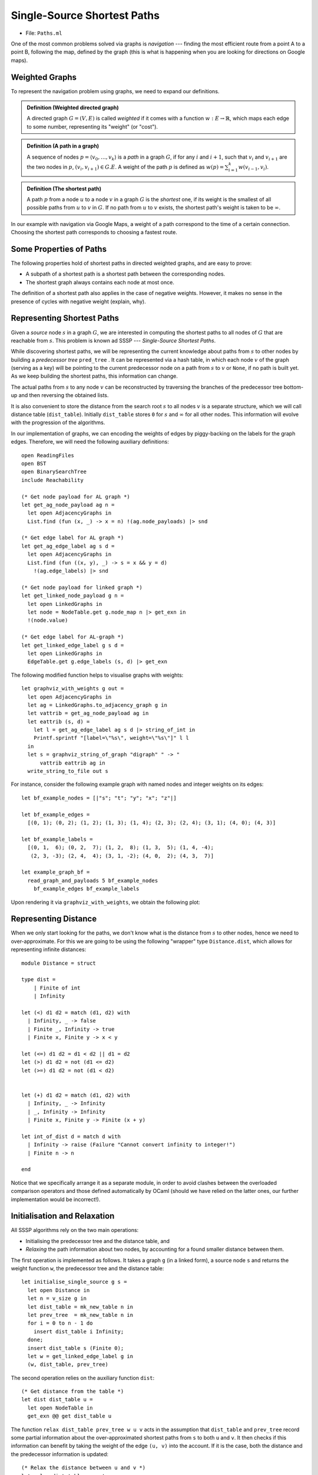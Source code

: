 .. -*- mode: rst -*-

.. _paths:

Single-Source Shortest Paths
============================

* File: ``Paths.ml``

One of the most common problems solved via graphs is *navigation* ---
finding the most efficient route from a point A to a point B,
following the map, defined by the graph (this is what is happening
when you are looking for directions on Google maps).

Weighted Graphs
---------------

To represent the navigation problem using graphs, we need to expand our definitions.

.. admonition:: Definition (Weighted directed graph)

  A directed graph :math:`G = (V, E)` is called *weighted* if it comes with a function :math:`w : E \rightarrow \mathbb{R}`, which maps each edge to some number, representing its "weight" (or "cost").

.. admonition:: Definition (A path in a graph)

  A sequence of nodes :math:`p = \langle v_0, \ldots, v_k \rangle` is a *path* in a graph :math:`G`, if for any :math:`i` and :math:`i + 1`, such that :math:`v_i` and :math:`v_{i + 1}` are the two nodes in :math:`p`, :math:`(v_i, v_{i + 1}) \in G.E`. A weight of the path :math:`p` is defined as :math:`w(p) = \sum_{i=1}^{k}w(v_{i - 1}, v_i)`. 

.. admonition:: Definition (The shortest path)
                
  A path :math:`p` from a node :math:`u` to a node :math:`v` in a graph :math:`G` is the *shortest* one, if its weight is the smallest of all possible paths from :math:`u` to :math:`v` in :math:`G`. If no path from :math:`u` to :math:`v` exists, the shortest path's weight is taken to be :math:`\infty`.

In our example with navigation via Google Maps, a weight of a path correspond to the time of a certain connection. Choosing the shortest path corresponds to choosing a fastest route.


Some Properties of Paths
------------------------

The following properties hold of shortest paths in directed weighted graphs, and are easy to prove:

* A subpath of a shortest path is a shortest path between the corresponding nodes.
* The shortest graph always contains each node at most once. 

The definition of a shortest path also applies in the case of negative weights. However, it makes no sense in the presence of cycles with negative weight (explain, why).

Representing Shortest Paths
---------------------------

Given a *source* node :math:`s` in a graph :math:`G`, we are interested in computing the shortest paths to all nodes of :math:`G` that are reachable from :math:`s`. This problem is known ad SSSP --- *Single-Source Shortest Paths*.

While discovering shortest paths, we will be representing the current knowledge about paths from :math:`s` to other nodes by building a *predecessor tree* ``pred_tree`` . It can be represented via a hash table, in which each node :math:`v` of the graph (serving as a key) will be pointing to the current predecessor node on a path from :math:`s` to :math:`v` or ``None``, if no path is built yet. As we keep building the shortest paths, this information can change.

The actual paths from :math:`s` to any node :math:`v` can be reconstructed by traversing the branches of the predecessor tree bottom-up and then reversing the obtained lists.

It is also convenient to store the distance from the search root :math:`s` to all nodes :math:`v` is a separate structure, which we will call distance table (``dist_table``). Initially ``dist_table`` stores ``0`` for :math:`s` and :math:`\infty` for all other nodes. This information will evolve with the progression of the algorithms.

In our implementation of graphs, we can encoding the weights of edges by piggy-backing on the labels for the graph edges. Therefore, we will need the following auxiliary definitions::

 open ReadingFiles
 open BST
 open BinarySearchTree
 include Reachability

 (* Get node payload for AL graph *)
 let get_ag_node_payload ag n = 
   let open AdjacencyGraphs in
   List.find (fun (x, _) -> x = n) !(ag.node_payloads) |> snd

 (* Get edge label for AL graph *)
 let get_ag_edge_label ag s d = 
   let open AdjacencyGraphs in
   List.find (fun ((x, y), _) -> s = x && y = d) 
     !(ag.edge_labels) |> snd

 (* Get node payload for linked graph *)
 let get_linked_node_payload g n = 
   let open LinkedGraphs in
   let node = NodeTable.get g.node_map n |> get_exn in
   !(node.value)

 (* Get edge label for AL-graph *)
 let get_linked_edge_label g s d = 
   let open LinkedGraphs in
   EdgeTable.get g.edge_labels (s, d) |> get_exn

The following modified function helps to visualise graphs with weights::

 let graphviz_with_weights g out = 
   let open AdjacencyGraphs in
   let ag = LinkedGraphs.to_adjacency_graph g in
   let vattrib = get_ag_node_payload ag in
   let eattrib (s, d) = 
     let l = get_ag_edge_label ag s d |> string_of_int in
     Printf.sprintf "[label=\"%s\", weight=\"%s\"]" l l
   in
   let s = graphviz_string_of_graph "digraph" " -> " 
       vattrib eattrib ag in
   write_string_to_file out s

For instance, consider the following example graph with named nodes and integer weights on its edges::

 let bf_example_nodes = [|"s"; "t"; "y"; "x"; "z"|]

 let bf_example_edges = 
   [(0, 1); (0, 2); (1, 2); (1, 3); (1, 4); (2, 3); (2, 4); (3, 1); (4, 0); (4, 3)]

 let bf_example_labels = 
   [(0, 1,  6); (0, 2,  7); (1, 2,  8); (1, 3,  5); (1, 4, -4); 
    (2, 3, -3); (2, 4,  4); (3, 1, -2); (4, 0,  2); (4, 3,  7)]

 let example_graph_bf = 
   read_graph_and_payloads 5 bf_example_nodes
     bf_example_edges bf_example_labels

Upon rendering it via ``graphviz_with_weights``, we obtain the following plot:

.. image:: ../resources/01-bf.png
   :width: 300px
   :align: center

Representing Distance
---------------------

When we only start looking for the paths, we don't know what is the
distance from :math:`s` to other nodes, hence we need to
over-approximate. For this we are going to be using the following
"wrapper" type ``Distance.dist``, which allows for representing
infinite distances::

 module Distance = struct

 type dist = 
     | Finite of int
     | Infinity

 let (<) d1 d2 = match (d1, d2) with
   | Infinity, _ -> false 
   | Finite _, Infinity -> true
   | Finite x, Finite y -> x < y

 let (<=) d1 d2 = d1 < d2 || d1 = d2
 let (>) d1 d2 = not (d1 <= d2)
 let (>=) d1 d2 = not (d1 < d2)


 let (+) d1 d2 = match (d1, d2) with
   | Infinity, _ -> Infinity
   | _, Infinity -> Infinity
   | Finite x, Finite y -> Finite (x + y)

 let int_of_dist d = match d with
   | Infinity -> raise (Failure "Cannot convert infinity to integer!")
   | Finite n -> n

 end

Notice that we specifically arrange it as a separate module, in order to avoid clashes between the overloaded comparison operators and those defined automatically by OCaml (should we have relied on the latter ones, our further implementation would be incorrect!).

Initialisation and Relaxation
-----------------------------

All SSSP algorithms rely on the two main operations: 

* Initialising the predecessor tree and the distance table, and
* *Relaxing* the path information about two nodes, by accounting for a found smaller distance between them.

The first operation is implemented as follows. It takes a graph ``g`` (in a linked form), a source node ``s`` and returns the weight function ``w``, the predecessor tree and the distance table::

 let initialise_single_source g s = 
   let open Distance in
   let n = v_size g in 
   let dist_table = mk_new_table n in
   let prev_tree  = mk_new_table n in
   for i = 0 to n - 1 do
     insert dist_table i Infinity;
   done;
   insert dist_table s (Finite 0);
   let w = get_linked_edge_label g in
   (w, dist_table, prev_tree)

The second operation relies on the auxiliary function ``dist``::

 (* Get distance from the table *)
 let dist dist_table u =
   let open NodeTable in 
   get_exn @@ get dist_table u

The function ``relax dist_table prev_tree w u v`` acts in the
assumption that ``dist_table`` and ``prev_tree`` record some partial
information about the over-approximated shortest paths from ``s`` to
both ``u`` and ``v``. It then checks if this information can benefit
by taking the weight of the edge ``(u, v)`` into the account. If it is
the case, both the distance and the predecessor information is
updated::


 (* Relax the distance between u and v *)
 let relax dist_table prev_tree w u v = 
   let open Distance in
   let vud = dist dist_table u + (Finite (w u v)) in 
   if dist dist_table v > vud
   then begin
     insert dist_table v vud;
     insert prev_tree v u
   end

The relaxation procedure satisfies the following property, which is crucial for the correctness of many SSSP algorithms:

.. admonition:: Property (Path relaxation)

  If :math:`p = \langle v_0, v_1, \ldots, v_k \rangle` is a shortest
  path from :math:`s = v_0` to :math:`v_k`, and we relax the edges of
  :math:`p` in order :math:`(v_0, v_1)`, :math:`(v_1, v_2)`, etc. Then
  the distance to :math:`v_k`, as recorded in the distance table is
  the weight of the path :math:`p`. In other words, any path of the
  length :math:`k` or less can be discovered in :math:`k` relaxations
  of the entire set :math:`E` of edges.

Bellman-Ford Algorithm
----------------------

The **Bellman-Ford algorithm** builds on the path relaxation property.
It is powered by observation that if ``n`` is the size of the set of
nodes of the graph, and shortest path will have ``n`` or lest nodes in
it (otherwise there are repetitions, which contradicts the fact that
this is a shortest path). Therefore, having done ``n`` relaxations of
the entire set of the nodes, we can discover the shortest paths by
building the predecessor trees. This is doen as follows::

 let bellman_ford g s = 
   let open Distance in 
   let (w, d, p) = initialise_single_source g s in
   let all_edges = elements g.edges in 

   for i = 0 to v_size g - 1 do 
     List.iter (fun (u, v) -> relax d p w u v) all_edges 
   done;

   (* Check for negative cycles *)
   let rec check_neg_cycles es = match es with
     | [] -> true
     | (u, v) :: t ->
       if dist d v > dist d u + (Finite (w u v))
       then false
       else check_neg_cycles t 
   in

   ((p, d), check_neg_cycles all_edges)

The algorithm works also on graphs with negative-weighted edges. As a bonus, it discovers whether the graph has *negative cycles*, in which case there is no shortest path (or its weight is :math:`-\infty`). This is done by the call to ``check_neg_cycles``, which checks if further relaxations can reduce some distances further (which would be impossible if there were no cycles).

Notice that ``bellman_ford`` relies on the ``dist`` data types from the ``Distance`` module to operate with possibly infinite weights.

**Question:** What is a complexity of ``bellman_ford`` in terms of ``g.V`` and ``g.E``?

Rendering Minimal Paths
-----------------------

We can visualise the result of the algorithm by using the following function rendering a suitable GraphViz representation::

 let graphviz_with_min_paths path_calculuator g s out = 
   let p = path_calculuator g s in 
   let attrib (u, v) = 
     let l = get_linked_edge_label g u v |> string_of_int in
     match get p v with
     | Some z when u = z -> 
       Printf.sprintf "[label=\"%s\", color=red,penwidth=3.0]" l
     | _ -> 
       Printf.sprintf "[label=\"%s\"]" l
   in
   let ag = LinkedGraphs.to_adjacency_graph g in
   let s = graphviz_string_of_graph "digraph" " -> " 
       (get_linked_node_payload g) attrib ag in
   write_string_to_file out s


 let graphviz_with_bellman_ford = 
   let pc g s = bellman_ford g s |> fst |> fst in
   graphviz_with_min_paths pc

Running ``graphviz_with_bellman_ford example_graph_bf 0 "bf.dot"`` produces the following plot:

.. image:: ../resources/02-bf.png
   :width: 300px
   :align: center

Dijkstra's Algorithm
--------------------

**Dijkstra's algorithm** has a better complexity that Bellman-Fort but only works on graphs with non-negative edge weights. It is a *greedy* algorithm, that gradually explores the surroundings of the source node :math:`s`, looking for the next node that will provide for the shortest paths. In doing so, it explores each node and edge just once, relying on the ongoing relaxation, recomputing the shortest paths as it goes::

 (* Extract minimal distance in O(|remaining|) *)
 let extract_min_dist dist_table remaining = 
   let open Distance in
   let res = ref None in
   let d = ref Infinity in
   List.iter (fun i ->
       let di = dist dist_table i in
       if di <= !d
       then begin
         res := Some i;
         d := di
       end) !remaining;

   match !res with
   | None -> None
   | Some i -> begin
       remaining := List.filter (fun j -> i <> j) !remaining;
       !res
     end


 let dijkstra g s = 
   let (w, d, p) = initialise_single_source g s in

   (* Make queue of remaining uninspected nodes *)
   let q = ref (iota (v_size g - 1)) in
   while !q <> [] do
     let u = extract_min_dist d q |> get_exn in
     let adj = get_succ g u in
     List.iter (fun v -> relax d p w u v) adj
   done;
   (p, d)

The procedure ``extract_min_dist`` takes the node with the minimal
distance from ``s`` (initially, this is just ``s``) and removes it
from the remaining list of nodes to be processed. After that it uses
this node for relaxation of paths to all of its successors. This
procedure is repeated until all nodes are processed.  

**Question:** The complexity of out implementation of ``dijkstra`` is :math:`O(|g.V|^2 + |g.E|)`. Can you explain it?

Dijkstra crucially relies on all weights on edges being
*non-negative*. This way, adding an edge to a path can never make a it
shorter (which is not the case with negative edges). This is why
taking the shortest candidate edge (local optimality) always ends up
being correct (global optimality). If that is not the case, the
"frontier" of candidate edges does not send the right signals; a cheap
edge might lure you down a path with positive weights while an
expensive one hides a path with negative weights.

We can experiment with Dijkstra's algorithm on the following graph::

 let graphviz_with_dijkstra = 
   let pc g s = dijkstra g s |> fst in
   graphviz_with_min_paths pc

 let dijkstra_example_nodes = 
   [|"s"; "t"; "y"; "x"; "z"|]

 let dijkstra_example_edges = 
   [ (0, 1); (0, 2); (1, 2); (1, 3); (2, 1); (2, 3); (2, 4); (3, 4); (4, 0); (4, 3)]

 let dijkstra_example_labels = 
   [(0, 1, 10); (0, 2, 5); (1, 2, 2); (1, 3, 1); (2, 1, 3); 
    (2, 3, 9); (2, 4, 2); (3, 4, 4); (4, 0, 7); (4, 3, 6)]

 let example_graph_dijkstra = 
   read_graph_and_payloads 5 dijkstra_example_nodes
     dijkstra_example_edges dijkstra_example_labels

This results in the following plot:

.. image:: ../resources/03-dij.png
   :width: 300px
   :align: center

Testing Shortest-Path Algorithms
--------------------------------

The following functions help to retrieve the shortest paths from the predecessor tree and also compute the weight of a path::

 let get_shortest_path p s u = 
   let rec walk acc v = match get p v with
     | None -> acc
     | Some x -> walk ((x, v) :: acc) x
   in
   let res = walk [] u in
   if u = s || 
      res <> [] && (List.hd res |> get_exn |> fst = s)
   then Some res
   else None

 let rec get_path_weigth g path = match path with
   | (u, v) :: t -> 
     let w = get_linked_edge_label g u v in 
     w + get_path_weigth g t
   | _ -> 0

Let us now distil some properties of the shortest paths in a form of a test. We will test an SSSP solution for the two given graphs by relying on the reachability facts derived before. Specifically, we will check that

1. A shortest path is a connected path.
2. The distance table correctly records the shortest path's weight.
3. Each edge of a shortest path is an edge of a graph.
4. A shortest path from ``s`` exists for each node reachable from ``s``.
5. A shortest path from ``s`` to ``u`` is no longer than an arbitrary path from ``s`` to ``u``.

This is covered by the following tests::

 open LinkedGraphs
 open NodeTable

 (*

 Test the following facts:

 * p - predecessor tree
 * d - distance table
 * g - the graph
 * s - source node
 * u - destination node

 *)

 (* 1. Path is connected *)
 let test_path_connected p d g s u = 
   match get_shortest_path p s u with
   | None -> true
   | Some path ->
     let rec walk p = match p with
       | (u, v) :: (x, y) :: t ->
         v = x && walk ((x, y) :: t )
       | _ -> true
     in
     walk path

 (* 2. Path's weight is correctly recorded *)
 let test_path_weight p d g s u =
   match get_shortest_path p s u with
   | None -> true
   | Some path ->
     let w1 = get_path_weigth g path in 
     let w2 = get_exn @@ get d u |> Distance.int_of_dist in
     w1 = w2

 (* 3. Has all edges *)    
 let test_that_is_path_graph p d g s u =
   match get_shortest_path p s u with
   | None -> true
   | Some path ->
     let all_edges = g.edges |> elements in
     List.for_all (fun e -> List.mem e all_edges) path 

 (* 4. Exists for any reachable node *)
 let test_reachable_hence_has_path p d g s u = 
   if is_reachable g s u 
   then get_shortest_path p s u <> None
   else true

 (* 5. And is the shortest *)
 let test_shortest_is_shorter p d g s u = 
   match reachable g s u with
   | None -> true
   | Some p1 ->
     match get_shortest_path p s u with
     | None -> false
     | Some p2 ->
       let w1 = get_path_weigth g p1 in 
       let w2 = get_path_weigth g p2 in 
       w2 <= w1

 (*  Main testing function  *)
 let test_sssp algo g = 
   let all_nodes = get_nodes g in
   List.iter (fun u ->
       List.iter (fun v ->
           let (p, d) = algo g u in
           assert (test_path_connected p d g u v);
           assert (test_path_weight p d g u v);
           assert (test_that_is_path_graph p d g u v);
           assert (test_reachable_hence_has_path p d g u v);
           assert (test_shortest_is_shorter p d g u v);
         ) all_nodes) all_nodes;
   true


 (*  Testing Bellman-Ford  *)

 let%test "Bellman-Ford-1" = 
   let algo g s = bellman_ford g s |> fst in
   test_sssp algo example_graph_bf

 (* BF also works on Dijkstra-suitable graphs *)
 let%test "Bellman-Ford-2" = 
   let algo g s = bellman_ford g s |> fst in
   test_sssp algo example_graph_dijkstra

 (*  Testing Dijkstra  *)

 let%test "Dijkstra" = 
   test_sssp dijkstra example_graph_dijkstra
